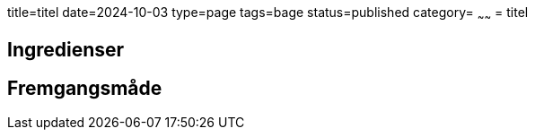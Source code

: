 title=titel
date=2024-10-03
type=page
tags=bage
status=published
category=
~~~~~~
= titel

== Ingredienser


== Fremgangsmåde